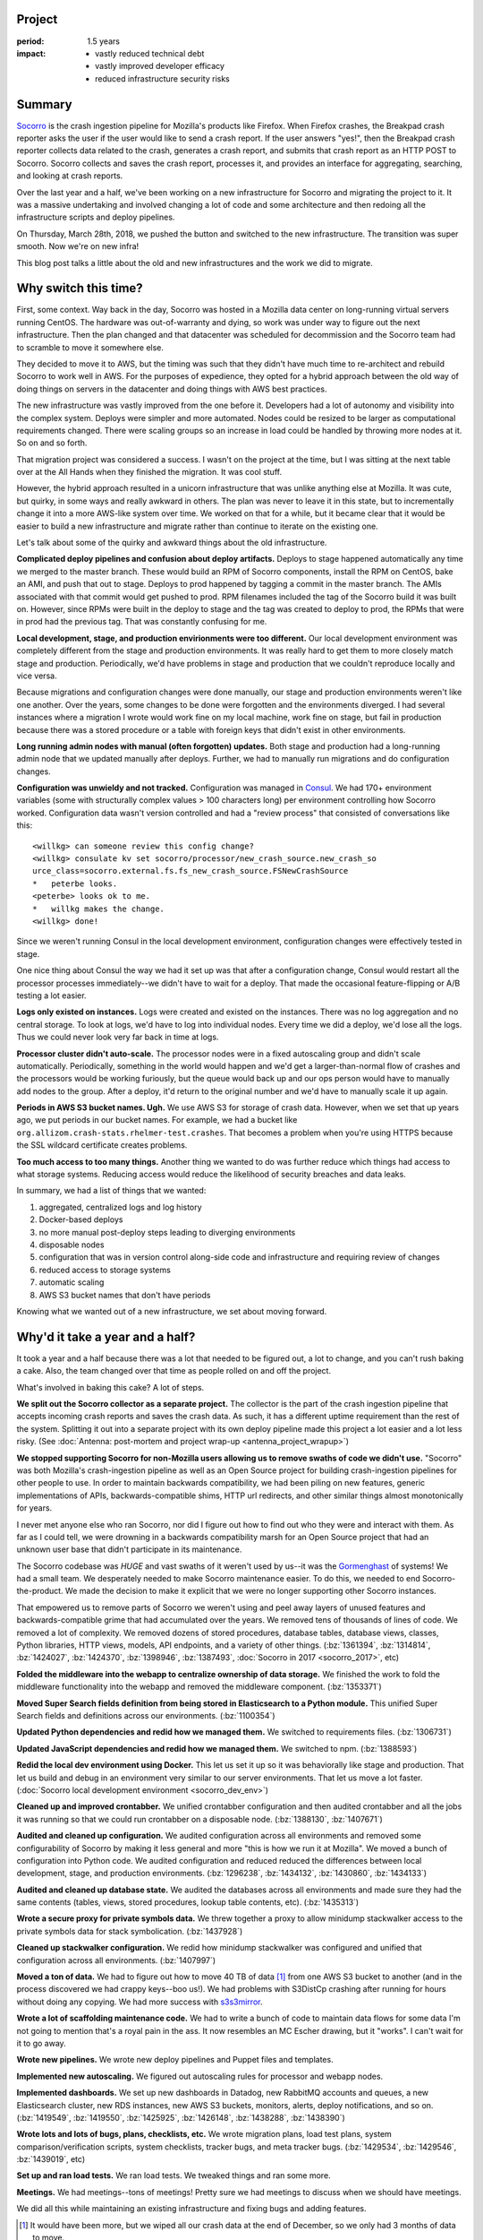 .. title: Socorro Smooth Mega-Migration: retrospective (2018)
.. slug: socorro_migration_2018
.. date: 2018-04-04 12:00
.. tags: mozilla, work, socorro, story, dev, retrospective

Project
=======

:period: 1.5 years
:impact:
    * vastly reduced technical debt
    * vastly improved developer efficacy
    * reduced infrastructure security risks


Summary
=======

`Socorro <https://github.com/mozilla-services/socorro>`_ is the crash ingestion
pipeline for Mozilla's products like Firefox. When Firefox crashes, the Breakpad
crash reporter asks the user if the user would like to send a crash report. If
the user answers "yes!", then the Breakpad crash reporter collects data related
to the crash, generates a crash report, and submits that crash report as an HTTP
POST to Socorro. Socorro collects and saves the crash report, processes it, and
provides an interface for aggregating, searching, and looking at crash reports.

Over the last year and a half, we've been working on a new infrastructure for
Socorro and migrating the project to it. It was a massive undertaking and
involved changing a lot of code and some architecture and then redoing all the
infrastructure scripts and deploy pipelines.

On Thursday, March 28th, 2018, we pushed the button and switched to the new
infrastructure. The transition was super smooth. Now we're on new infra!

This blog post talks a little about the old and new infrastructures and the work
we did to migrate.

.. TEASER_END


Why switch this time?
=====================

First, some context. Way back in the day, Socorro was hosted in a Mozilla data
center on long-running virtual servers running CentOS. The hardware was
out-of-warranty and dying, so work was under way to figure out the next
infrastructure. Then the plan changed and that datacenter was scheduled for
decommission and the Socorro team had to scramble to move it somewhere else.

They decided to move it to AWS, but the timing was such that they didn't have
much time to re-architect and rebuild Socorro to work well in AWS. For the
purposes of expedience, they opted for a hybrid approach between the old way of
doing things on servers in the datacenter and doing things with AWS best
practices.

The new infrastructure was vastly improved from the one before it. Developers
had a lot of autonomy and visibility into the complex system. Deploys were
simpler and more automated. Nodes could be resized to be larger as computational
requirements changed. There were scaling groups so an increase in load could be
handled by throwing more nodes at it. So on and so forth.

That migration project was considered a success. I wasn't on the project at the
time, but I was sitting at the next table over at the All Hands when they
finished the migration. It was cool stuff.

However, the hybrid approach resulted in a unicorn infrastructure that was
unlike anything else at Mozilla. It was cute, but quirky, in some ways and
really awkward in others. The plan was never to leave it in this state, but to
incrementally change it into a more AWS-like system over time. We worked on that
for a while, but it became clear that it would be easier to build a new
infrastructure and migrate rather than continue to iterate on the existing one.

Let's talk about some of the quirky and awkward things about the old
infrastructure.

**Complicated deploy pipelines and confusion about deploy artifacts.**
Deploys to stage happened automatically any time we merged to the master branch.
These would build an RPM of Socorro components, install the RPM on CentOS, bake
an AMI, and push that out to stage. Deploys to prod happened by tagging a commit
in the master branch. The AMIs associated with that commit would get pushed to
prod. RPM filenames included the tag of the Socorro build it was built on.
However, since RPMs were built in the deploy to stage and the tag was created to
deploy to prod, the RPMs that were in prod had the previous tag. That was
constantly confusing for me.

**Local development, stage, and production envirionments were too different.**
Our local development environment was completely different from the stage and
production environments. It was really hard to get them to more closely match
stage and production. Periodically, we'd have problems in stage and production
that we couldn't reproduce locally and vice versa.

Because migrations and configuration changes were done manually, our stage and
production environments weren't like one another. Over the years, some changes
to be done were forgotten and the environments diverged. I had several instances
where a migration I wrote would work fine on my local machine, work fine on
stage, but fail in production because there was a stored procedure or a table
with foreign keys that didn't exist in other environments.

**Long running admin nodes with manual (often forgotten) updates.**
Both stage and production had a long-running admin node that we updated manually
after deploys. Further, we had to manually run migrations and do configuration
changes.

**Configuration was unwieldy and not tracked.**
Configuration was managed in `Consul <https://www.consul.io/>`_. We had 170+
environment variables (some with structurally complex values > 100 characters
long) per environment controlling how Socorro worked. Configuration data wasn't
version controlled and had a "review process" that consisted of conversations
like this:

::

  <willkg> can someone review this config change?
  <willkg> consulate kv set socorro/processor/new_crash_source.new_crash_so
  urce_class=socorro.external.fs.fs_new_crash_source.FSNewCrashSource
  *   peterbe looks.
  <peterbe> looks ok to me.
  *   willkg makes the change.
  <willkg> done!


Since we weren't running Consul in the local development environment,
configuration changes were effectively tested in stage.

One nice thing about Consul the way we had it set up was that after a
configuration change, Consul would restart all the processor processes
immediately--we didn't have to wait for a deploy. That made the occasional
feature-flipping or A/B testing a lot easier.

**Logs only existed on instances.**
Logs were created and existed on the instances. There was no log aggregation
and no central storage. To look at logs, we'd have to log into individual
nodes. Every time we did a deploy, we'd lose all the logs. Thus we could never
look very far back in time at logs.

**Processor cluster didn't auto-scale.**
The processor nodes were in a fixed autoscaling group and didn't scale
automatically. Periodically, something in the world would happen and we'd get a
larger-than-normal flow of crashes and the processors would be working
furiously, but the queue would back up and our ops person would have to manually
add nodes to the group. After a deploy, it'd return to the original number and
we'd have to manually scale it up again.

**Periods in AWS S3 bucket names. Ugh.**
We use AWS S3 for storage of crash data. However, when we set that up years ago,
we put periods in our bucket names. For example, we had a bucket like
``org.allizom.crash-stats.rhelmer-test.crashes``. That becomes a problem when
you're using HTTPS because the SSL wildcard certificate creates problems.

**Too much access to too many things.**
Another thing we wanted to do was further reduce which things had access to
what storage systems. Reducing access would reduce the likelihood of security
breaches and data leaks.

In summary, we had a list of things that we wanted:

1. aggregated, centralized logs and log history
2. Docker-based deploys
3. no more manual post-deploy steps leading to diverging environments
4. disposable nodes
5. configuration that was in version control along-side code and infrastructure
   and requiring review of changes
6. reduced access to storage systems
7. automatic scaling
8. AWS S3 bucket names that don't have periods

Knowing what we wanted out of a new infrastructure, we set about moving forward.


Why'd it take a year and a half?
================================

It took a year and a half because there was a lot that needed to be figured
out, a lot to change, and you can't rush baking a cake. Also, the team changed
over that time as people rolled on and off the project.

What's involved in baking this cake? A lot of steps.

**We split out the Socorro collector as a separate project.** The collector is
the part of the crash ingestion pipeline that accepts incoming crash reports
and saves the crash data. As such, it has a different uptime requirement than
the rest of the system. Splitting it out into a separate project with its own
deploy pipeline made this project a lot easier and a lot less risky. (See
:doc:`Antenna: post-mortem and project wrap-up <antenna_project_wrapup>`)

**We stopped supporting Socorro for non-Mozilla users allowing us to remove
swaths of code we didn't use.** "Socorro" was both Mozilla's crash-ingestion
pipeline as well as an Open Source project for building crash-ingestion
pipelines for other people to use. In order to maintain backwards
compatibility, we had been piling on new features, generic implementations of
APIs, backwards-compatible shims, HTTP url redirects, and other similar things
almost monotonically for years.

I never met anyone else who ran Socorro, nor did I figure out how to find out
who they were and interact with them. As far as I could tell, we were drowning
in a backwards compatibility marsh for an Open Source project that had an
unknown user base that didn't participate in its maintenance.

The Socorro codebase was *HUGE* and vast swaths of it weren't used by us--it was
the `Gormenghast <https://en.wikipedia.org/wiki/Gormenghast_(castle)>`_ of
systems! We had a small team. We desperately needed to make Socorro maintenance
easier. To do this, we needed to end Socorro-the-product. We made the decision
to make it explicit that we were no longer supporting other Socorro instances.

That empowered us to remove parts of Socorro we weren't using and peel away
layers of unused features and backwards-compatible grime that had accumulated
over the years. We removed tens of thousands of lines of code. We removed a lot
of complexity. We removed dozens of stored procedures, database tables, database
views, classes, Python libraries, HTTP views, models, API endpoints, and a
variety of other things. (:bz:`1361394`, :bz:`1314814`, :bz:`1424027`,
:bz:`1424370`, :bz:`1398946`, :bz:`1387493`, :doc:`Socorro in 2017 <socorro_2017>`, etc)

**Folded the middleware into the webapp to centralize ownership of data storage.**
We finished the work to fold the middleware functionality into the webapp and
removed the middleware component. (:bz:`1353371`)

**Moved Super Search fields definition from being stored in Elasticsearch to a
Python module.** This unified Super Search fields and definitions across our
environments. (:bz:`1100354`)

**Updated Python dependencies and redid how we managed them.** We switched to
requirements files. (:bz:`1306731`)

**Updated JavaScript dependencies and redid how we managed them.** We switched
to npm. (:bz:`1388593`)

**Redid the local dev environment using Docker.** This let us set it up so it
was behaviorally like stage and production. That let us build and debug in an
environment very similar to our server environments. That let us move a lot
faster. (:doc:`Socorro local development environment <socorro_dev_env>`)

**Cleaned up and improved crontabber.** We unified crontabber configuration and
then audited crontabber and all the jobs it was running so that we could run
crontabber on a disposable node. (:bz:`1388130`, :bz:`1407671`)

**Audited and cleaned up configuration.** We audited configuration across all
environments and removed some configurability of Socorro by making it less
general and more "this is how we run it at Mozilla". We moved a bunch of
configuration into Python code. We audited configuration and reduced reduced
the differences between local development, stage, and production environments.
(:bz:`1296238`, :bz:`1434132`, :bz:`1430860`, :bz:`1434133`)

**Audited and cleaned up database state.** We audited the databases across all
environments and made sure they had the same contents (tables, views, stored
procedures, lookup table contents, etc). (:bz:`1435313`)

**Wrote a secure proxy for private symbols data.** We threw together a proxy to
allow minidump stackwalker access to the private symbols data for stack
symbolication. (:bz:`1437928`)

**Cleaned up stackwalker configuration.** We redid how minidump stackwalker was
configured and unified that configuration across all environments.
(:bz:`1407997`)

**Moved a ton of data.** We had to figure out how to move 40 TB of data [#]_
from one AWS S3 bucket to another (and in the process discovered we had crappy
keys--boo us!). We had problems with S3DistCp crashing after running for hours
without doing any copying. We had more success with `s3s3mirror
<https://github.com/cobbzilla/s3s3mirror>`_.

**Wrote a lot of scaffolding maintenance code.** We had to write a bunch of
code to maintain data flows for some data I'm not going to mention that's a
royal pain in the ass. It now resembles an MC Escher drawing, but it "works". I
can't wait for it to go away.

**Wrote new pipelines.** We wrote new deploy pipelines and Puppet files and
templates.

**Implemented new autoscaling.** We figured out autoscaling rules for processor
and webapp nodes.

**Implemented dashboards.** We set up new dashboards in Datadog, new RabbitMQ
accounts and queues, a new Elasticsearch cluster, new RDS instances, new AWS S3
buckets, monitors, alerts, deploy notifications, and so on. (:bz:`1419549`,
:bz:`1419550`, :bz:`1425925`, :bz:`1426148`, :bz:`1438288`, :bz:`1438390`)

**Wrote lots and lots of bugs, plans, checklists, etc.** We wrote migration
plans, load test plans, system comparison/verification scripts, system
checklists, tracker bugs, and meta tracker bugs. (:bz:`1429534`, :bz:`1429546`,
:bz:`1439019`, etc)

**Set up and ran load tests.** We ran load tests. We tweaked things and ran
some more.

**Meetings.** We had meetings--tons of meetings! Pretty sure we had meetings to
discuss when we should have meetings.

We did all this while maintaining an existing infrastructure and fixing bugs and
adding features.

.. [#] It would have been more, but we wiped all our crash data at the end of
       December, so we only had 3 months of data to move.


Where are we at now?
====================

On March 28th, we cut over to the new system:

.. thumbnail:: /images/socorro_migration_2018_old.png

   Last days of disco....


.. thumbnail:: /images/socorro_migration_2018_new.png

   New infrastructure!


We had the minorest of minor issues:

* I forgot that the data flow for the thing I shall not name and despise because
  it is the unholiest of unholy things works differently in production than all
  the other environments and when we cut over, we needed to manually tweak the
  crontabber record for it so that it would run correctly on Friday. We
  discovered the issue after a few hours, tweaked the crontabber record, and
  we're fine now.

* We discovered there was a bug in this thing we decided to rewrite wherein the
  process ends before it has time to ack the crashes in RabbitMQ that it just
  pushed. The next time it starts up, it runs through the same crashes. Again.
  And Again. And Again. Every two minutes. Then on Sunday, those crashes started
  raising IntegrityErrors since the date embedded in the crash id did match the
  ``submitted_timestamp`` and so the processor was trying to jam it in the wrong
  database table. We shut it off and now that's fine.

* We discovered we needed to raise the nginx upload max file size for the
  reverse proxy that sits in front of Elasticsearch because some crashes are
  big. Like, really big. We raised it. Those crashes are saved to Elasticsearch
  now. Now that's fine.

* We had to wait for the last S3 mirror to finish which took a couple of days.
  During that time, we were missing some crash data that had been collected and
  processed last week but was indexed in Elasticsearch, so it was searchable, so
  only sort of missing. We knew this and had notified users accordingly. This is
  fine now.

All minor things--no data loss. The equivalent of moving from one mansion to
another mansion in four hours and in the process misplacing your golf clubs in
the shower stall of the bathroom for ten minutes. Nothing broke. No data loss.
No biggie.

This was a successful project. There are some minor things left to do. This
unblocks a bunch of other work. Things are good.

We probably could have done better. We did some of the work a few times and if
we did it "right" the first time, we might have finished earlier.

We had a lot of failures caught by simulations, tests, loadtests, runthroughs of
system checklists, Sentry error reporting, Datadog graphs, and other places.

It's likely we'll hit some more issues over the next few weeks as we get a feel
for the new system.

Still, it feels good to be done with this project.


Blog posts of past migrations
=============================

While working on this post, I uncovered posts from past infrastructure
migrations:

* April 20th, 2009: `Socorro Dumps Wave Goodbye to the Relational Database
  <https://blog.mozilla.org/webdev/2009/04/20/socorro-dumps-wave-good-bye-to-the-relational-database/>`_
* May 15th, 2009: `Socorro Moves to New Hardware
  <https://blog.mozilla.org/webdev/2009/05/15/socorro-moves-to-new-hardware/>`_
* January 1st, 2011: `The new Socorro
  <https://blog.mozilla.org/webdev/2011/01/26/the-new-socorro/>`_
* January 21st, 2011: `Socorro Data Center Migration Downtime
  <https://blog.mozilla.org/webdev/2011/01/21/socorro-data-center-migration-downtime/>`_
* January 17th, 2015: `The Smoothest Migration
  <http://www.twobraids.com/2015/01/the-smoothest-migration.html>`_

I didn't find one from the last big migration which I think was June or July
of 2015.

If you know of others, let me know. It's neat to see how it's changed over the
years.


Thanks!
=======

Members of the team over the period we built the new Socorro in lexicographic
order:

* Adrian Gaudebert, dev
* Brian Pitts, ops
* Chris Hartjes, qa
* Greg Guthe, security
* JP, ops
* Lonnen, manager, dev
* Matt Brandt, qa
* Miles Crabill, ops
* Peter Bengtsson, dev

Good job!

Also, thank you to Miles, Brian, Mike, and Lonnen for proofing drafts of this!
